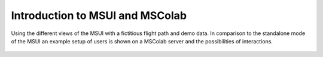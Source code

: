 Introduction to MSUI and MSColab
--------------------------------

Using the different views of the MSUI with a fictitious flight path and demo data.
In comparison to the standalone mode of the MSUI an example setup of users is
shown on a MSColab server and the possibilities of interactions.

  .. video:: ../_static/mp4/tutorial_mscolab.mp4
     :alt: MSColab stores data in an online server, and can be used to access the data remotely as also working in a
           team where everyone contributes his part. It is used for collaborating with the users as a team together
           and working on a shared MScolab operation.
           In the window opened, enter MSColab url and click on connect.
           "successfully connected to the MSColab server"
           we can enter Email id and Password for an existing user, else we can click on Add user to register a new user.
           Filling new user Details, and clicking OK.
           As, the user exists, we go back to cancel and enter the login page again!
           logging into my profile by entering my user name and password.
           Then clicking on the login button.
           Now the user John Doe is logged in to MScolab.
           He can now start working on shared operation.
           Go to File  and then  New  and then MSColab Operation option.
           Add MSColab operation
           MSS operation window opens
           name the path, give the Description of the operation.
           we can also choose a flight track file or dot FTML file, which is stored on our computer.
           Add operation by clicking OK.
           "your operation was successfully created"
           Double click on the shared operation name to activate it.
           While working on a shared file, we can control who can access this operation.
           Go to Operation and then below Maintenance, "Manage Users."
           Admin Window-MSS pops up.
           The left side has list of users without permission, while the right side has a list of those users who have been granted an access to this operation.
           In All Users without permission section, we can select all users at a time or deselect all of them, or we can search for  a user.
           We search for the user "test" in the server.
           Now we empty the search bar.
           After selecting users, we click on Add button, which moves these users to All users with permission section to the right side of the window.
           For the users who have access permission to the operation, we can also change the access roles.
           Here for b, we have changed the permission from collaborator to admin.
           We can alo delete a user with a permission by selecting user and clicking on delete button.
           Changing their access roles....
           We can filter users based on their roles being Collaborator, admin or viewer.
           Filtering for some time....
           We can also communicate with fellow users in our operation.
           Go to Operation and then Chat option.
           Click on it.
           MSColab chat window pops up.
           The left pan shows the list of people who have access to this operation.
           Enter the message in the space provided.
           Typing the texts.....
           click on send button, or press Enter.
           Typing another message....
           we can upload files by clicking on upload and browsing for the file.
           Here, we send the mss logo to all the users to see.
           We can also search for a message by entering a phrase or complete text and then pressing previous or next as we need to find the message.
           Next, we close the chat window.
           Now, we will see how to manage version history.
           We will go to operations and then click version history..
           Version history is basically a record in the changes performed in the waypoints of the flight  track.
           We can switch to a particular version history and name that version according to our choice or just checkout to that version.
           In that case, the current waypoints will be changed to that version of waypoints and their locations.
           Now we will just surf through all the version history.
           We change the name of one version history to "Initial Waypoints" by clicking on "Name Version"
           Now, we select another waypoint version and then checkout to that version by clicking on checkout button.
           It asks for a confirmation.
           Now we close the version history window...
           We then select work asynchronously checkbox. It means that we are offline at present.
           Later, we can save our changes to server or fetch new changes from the server changed by other people or the changes present on the server the last time.
           We then open Top View and move the waypoints for making changes...
           We then open drop down menu of "save to server."
           It will open a window.
           We can either click overwrite server waypoints with local waypoints or local waypoints with server waypoints.
           We click overwrite with local waypoints.
           The server waypoint changes with the work we have done locally.
           Now it gives a confirmation message. "Added local waypoints to server"
           Now we will close the window.
           We will again start work synchronously with other users by unchecking "Work Unsynchronously."
           We can switch between local flight tracks and shared operation by double clicking any one of them.
           Remember, at any point only one flight track can be active, either local or shared.
           Now we make changes in the Top View of local flight track.
           Opening Top View and making the changes....
           Adding waypoints....
           We can see new waypoints are added here in a different fashion.
           It is different from the first set of waypoints we have selected and added.
           We now close the Top View.
           The local flight track got changed.
           Now for confirming, we open the shared flightrack by activating it.
           We open Top View and can see it is different form local flightrack.
           We now close the Top View and answer the confirmation.
           We now delete the operation, see Maintenance in the Operation menu.
           We have to retype its name for the confirmation for deleting it.
           Now, we click on John Doe's User profile and we select the Profile of the user.
           We can see his email and server its connected to!
           Now, we log the user out.
           We close the MSColab window and it asks for confirmation.
           This is all about MSColab.


